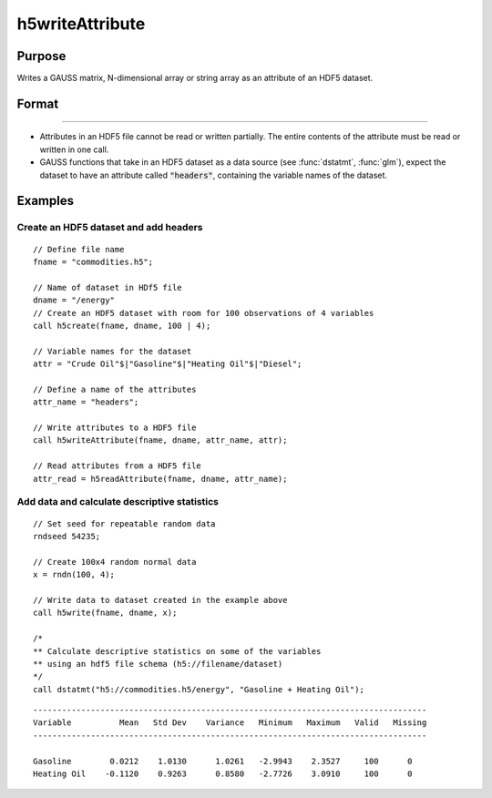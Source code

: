 
h5writeAttribute
==============================================

Purpose
----------------
Writes a GAUSS matrix, N-dimensional array or string array as an attribute of an HDF5 dataset.

Format
----------------
.. function:: h5writeAttribute(fname, dname, attr_name, attr)

    :param fname: a name of the HDF5 file.
    :type fname: string

    :param dname: a name of the dataset in the HDF5 file.
    :type dname: string

    :param attr_name: the name of attribute to write.
    :type attr_name: string

    :param attr: N-dimensional array or string array, the contents of the attribute.
    :type attr: matrix

    :returns: **retcode** (*scalar*) - 0 if successful, non-zero otherwise.

-------

-  Attributes in an HDF5 file cannot be read or written partially. The
   entire contents of the attribute must be read or written in one call.
-  GAUSS functions that take in an HDF5 dataset as a data source (see
   :func:`dstatmt`, :func:`glm`), expect the dataset to have an attribute called
   :code:`"headers"`, containing the variable names of the dataset.


Examples
----------------

Create an HDF5 dataset and add headers
++++++++++++++++++++++++++++++++++++++

::

    // Define file name
    fname = "commodities.h5";

    // Name of dataset in HDf5 file
    dname = "/energy"
    // Create an HDF5 dataset with room for 100 observations of 4 variables
    call h5create(fname, dname, 100 | 4);

    // Variable names for the dataset
    attr = "Crude Oil"$|"Gasoline"$|"Heating Oil"$|"Diesel";

    // Define a name of the attributes
    attr_name = "headers";

    // Write attributes to a HDF5 file
    call h5writeAttribute(fname, dname, attr_name, attr);

    // Read attributes from a HDF5 file
    attr_read = h5readAttribute(fname, dname, attr_name);

Add data and calculate descriptive statistics
++++++++++++++++++++++++++++++++++++++++++++++++

::

    // Set seed for repeatable random data
    rndseed 54235;

    // Create 100x4 random normal data
    x = rndn(100, 4);

    // Write data to dataset created in the example above
    call h5write(fname, dname, x);

    /*
    ** Calculate descriptive statistics on some of the variables
    ** using an hdf5 file schema (h5://filename/dataset)
    */
    call dstatmt("h5://commodities.h5/energy", "Gasoline + Heating Oil");

::

    ----------------------------------------------------------------------------------
    Variable          Mean   Std Dev    Variance   Minimum   Maximum   Valid   Missing
    ----------------------------------------------------------------------------------

    Gasoline        0.0212    1.0130      1.0261   -2.9943    2.3527     100      0
    Heating Oil    -0.1120    0.9263      0.8580   -2.7726    3.0910     100      0

.. seealso:: Functions :func:`h5readAttribute`, :func:`h5read`, :func:`h5write`, :func:`h5create`, :func:`h5write`
